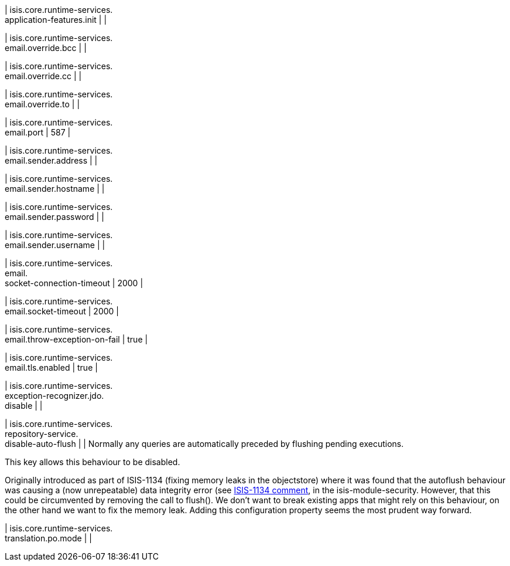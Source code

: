 | isis.core.runtime-services. +
application-features.init
| 
| 

| isis.core.runtime-services. +
email.override.bcc
| 
| 

| isis.core.runtime-services. +
email.override.cc
| 
| 

| isis.core.runtime-services. +
email.override.to
| 
| 

| isis.core.runtime-services. +
email.port
|  587
| 

| isis.core.runtime-services. +
email.sender.address
| 
| 

| isis.core.runtime-services. +
email.sender.hostname
| 
| 

| isis.core.runtime-services. +
email.sender.password
| 
| 

| isis.core.runtime-services. +
email.sender.username
| 
| 

| isis.core.runtime-services. +
email. +
socket-connection-timeout
|  2000
| 

| isis.core.runtime-services. +
email.socket-timeout
|  2000
| 

| isis.core.runtime-services. +
email.throw-exception-on-fail
|  true
| 

| isis.core.runtime-services. +
email.tls.enabled
|  true
| 

| isis.core.runtime-services. +
exception-recognizer.jdo. +
disable
| 
| 

| isis.core.runtime-services. +
repository-service. +
disable-auto-flush
| 
| Normally any queries are automatically preceded by flushing pending executions.

This key allows this behaviour to be disabled.

Originally introduced as part of ISIS-1134 (fixing memory leaks in the objectstore) where it was found that the autoflush behaviour was causing a (now unrepeatable) data integrity error (see https://issues.apache.org/jira/browse/ISIS-1134?focusedCommentId=14500638&page=com.atlassian.jira.plugin.system.issuetabpanels:comment-tabpanel#comment-14500638[ISIS-1134 comment], in the isis-module-security. However, that this could be circumvented by removing the call to flush(). We don't want to break existing apps that might rely on this behaviour, on the other hand we want to fix the memory leak. Adding this configuration property seems the most prudent way forward.


| isis.core.runtime-services. +
translation.po.mode
| 
| 


